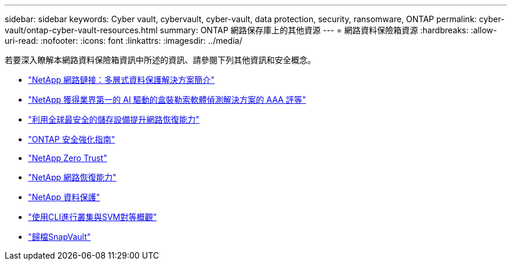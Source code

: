 ---
sidebar: sidebar 
keywords: Cyber vault, cybervault, cyber-vault, data protection, security, ransomware, ONTAP 
permalink: cyber-vault/ontap-cyber-vault-resources.html 
summary: ONTAP 網路保存庫上的其他資源 
---
= 網路資料保險箱資源
:hardbreaks:
:allow-uri-read: 
:nofooter: 
:icons: font
:linkattrs: 
:imagesdir: ../media/


[role="lead"]
若要深入瞭解本網路資料保險箱資訊中所述的資訊、請參閱下列其他資訊和安全概念。

* link:https://www.netapp.com/pdf.html?item=/media/108397-sb-4289-netapp-cyber-vaulting.pdf["NetApp 網路鏈接：多層式資料保護解決方案簡介"^]
* link:https://www.netapp.com/newsroom/press-releases/news-rel-20240626-477898/["NetApp 獲得業界第一的 AI 驅動的盒裝勒索軟體偵測解決方案的 AAA 評等"^]
* link:https://www.netapp.com/blog/unified-data-storage-for-the-ai-era/#article3["利用全球最安全的儲存設備提升網路恢復能力"^]
* link:https://docs.netapp.com/us-en/ontap/ontap-security-hardening/security-hardening-overview.html["ONTAP 安全強化指南"^]
* link:https://docs.netapp.com/us-en/ontap/zero-trust/zero-trust-overview.html["NetApp Zero Trust"^]
* link:https://www.netapp.com/cyber-resilience/["NetApp 網路恢復能力"^]
* link:https://www.netapp.com/cyber-resilience/data-protection/["NetApp 資料保護"^]
* link:https://docs.netapp.com/us-en/ontap/peering/index.html["使用CLI進行叢集與SVM對等概觀"^]
* link:https://docs.netapp.com/us-en/ontap/concepts/snapvault-archiving-concept.html["歸檔SnapVault"^]

